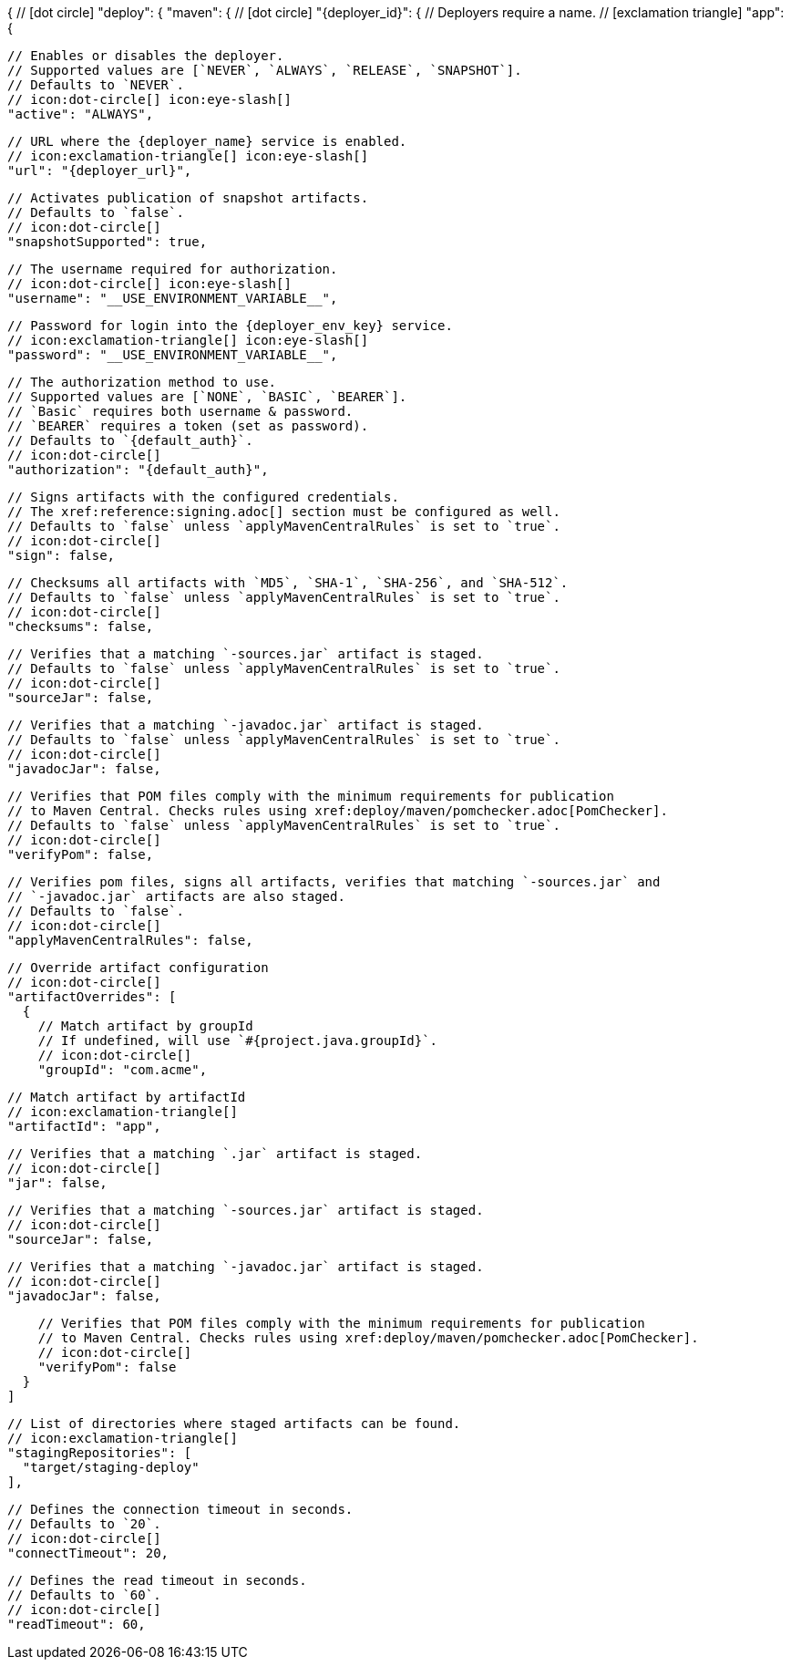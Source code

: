 {
  // icon:dot-circle[]
  "deploy": {
    "maven": {
      // icon:dot-circle[]
      "{deployer_id}": {
        // Deployers require a name.
        // icon:exclamation-triangle[]
        "app": {

          // Enables or disables the deployer.
          // Supported values are [`NEVER`, `ALWAYS`, `RELEASE`, `SNAPSHOT`].
          // Defaults to `NEVER`.
          // icon:dot-circle[] icon:eye-slash[]
          "active": "ALWAYS",

          // URL where the {deployer_name} service is enabled.
          // icon:exclamation-triangle[] icon:eye-slash[]
          "url": "{deployer_url}",

          // Activates publication of snapshot artifacts.
          // Defaults to `false`.
          // icon:dot-circle[]
          "snapshotSupported": true,

          // The username required for authorization.
          // icon:dot-circle[] icon:eye-slash[]
          "username": "__USE_ENVIRONMENT_VARIABLE__",

          // Password for login into the {deployer_env_key} service.
          // icon:exclamation-triangle[] icon:eye-slash[]
          "password": "__USE_ENVIRONMENT_VARIABLE__",

          // The authorization method to use.
          // Supported values are [`NONE`, `BASIC`, `BEARER`].
          // `Basic` requires both username & password.
          // `BEARER` requires a token (set as password).
          // Defaults to `{default_auth}`.
          // icon:dot-circle[]
          "authorization": "{default_auth}",

          // Signs artifacts with the configured credentials.
          // The xref:reference:signing.adoc[] section must be configured as well.
          // Defaults to `false` unless `applyMavenCentralRules` is set to `true`.
          // icon:dot-circle[]
          "sign": false,

          // Checksums all artifacts with `MD5`, `SHA-1`, `SHA-256`, and `SHA-512`.
          // Defaults to `false` unless `applyMavenCentralRules` is set to `true`.
          // icon:dot-circle[]
          "checksums": false,

          // Verifies that a matching `-sources.jar` artifact is staged.
          // Defaults to `false` unless `applyMavenCentralRules` is set to `true`.
          // icon:dot-circle[]
          "sourceJar": false,

          // Verifies that a matching `-javadoc.jar` artifact is staged.
          // Defaults to `false` unless `applyMavenCentralRules` is set to `true`.
          // icon:dot-circle[]
          "javadocJar": false,

          // Verifies that POM files comply with the minimum requirements for publication
          // to Maven Central. Checks rules using xref:deploy/maven/pomchecker.adoc[PomChecker].
          // Defaults to `false` unless `applyMavenCentralRules` is set to `true`.
          // icon:dot-circle[]
          "verifyPom": false,

          // Verifies pom files, signs all artifacts, verifies that matching `-sources.jar` and
          // `-javadoc.jar` artifacts are also staged.
          // Defaults to `false`.
          // icon:dot-circle[]
          "applyMavenCentralRules": false,

          // Override artifact configuration
          // icon:dot-circle[]
          "artifactOverrides": [
            {
              // Match artifact by groupId
              // If undefined, will use `#{project.java.groupId}`.
              // icon:dot-circle[]
              "groupId": "com.acme",

              // Match artifact by artifactId
              // icon:exclamation-triangle[]
              "artifactId": "app",

              // Verifies that a matching `.jar` artifact is staged.
              // icon:dot-circle[]
              "jar": false,

              // Verifies that a matching `-sources.jar` artifact is staged.
              // icon:dot-circle[]
              "sourceJar": false,

              // Verifies that a matching `-javadoc.jar` artifact is staged.
              // icon:dot-circle[]
              "javadocJar": false,

              // Verifies that POM files comply with the minimum requirements for publication
              // to Maven Central. Checks rules using xref:deploy/maven/pomchecker.adoc[PomChecker].
              // icon:dot-circle[]
              "verifyPom": false
            }
          ]

          // List of directories where staged artifacts can be found.
          // icon:exclamation-triangle[]
          "stagingRepositories": [
            "target/staging-deploy"
          ],

          // Defines the connection timeout in seconds.
          // Defaults to `20`.
          // icon:dot-circle[]
          "connectTimeout": 20,

          // Defines the read timeout in seconds.
          // Defaults to `60`.
          // icon:dot-circle[]
          "readTimeout": 60,
